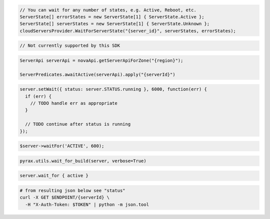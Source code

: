 .. code-block:: csharp

  // You can wait for any number of states, e.g. Active, Reboot, etc.
  ServerState[] errorStates = new ServerState[1] { ServerState.Active };
  ServerState[] serverStates = new ServerState[1] { ServerState.Unknown };
  cloudServersProvider.WaitForServerState("{server_id}", serverStates, errorStates);

.. code-block:: go

  // Not currently supported by this SDK

.. code-block:: java

  ServerApi serverApi = novaApi.getServerApiForZone("{region}");

  ServerPredicates.awaitActive(serverApi).apply("{serverId}")

.. code-block:: javascript

  server.setWait({ status: server.STATUS.running }, 6000, function(err) {
    if (err) {
      // TODO handle err as appropriate
    }

    // TODO continue after status is running
  });

.. code-block:: php

  $server->waitFor('ACTIVE', 600);

.. code-block:: python

  pyrax.utils.wait_for_build(server, verbose=True)

.. code-block:: ruby

  server.wait_for { active }

.. code-block:: sh

  # from resulting json below see "status"
  curl -X GET $ENDPOINT/{serverId} \
    -H "X-Auth-Token: $TOKEN" | python -m json.tool
